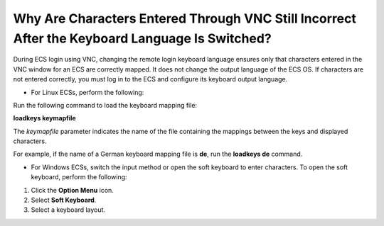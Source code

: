 .. _en-us_topic_0030932500:

Why Are Characters Entered Through VNC Still Incorrect After the Keyboard Language Is Switched?
===============================================================================================

During ECS login using VNC, changing the remote login keyboard language ensures only that characters entered in the VNC window for an ECS are correctly mapped. It does not change the output language of the ECS OS. If characters are not entered correctly, you must log in to the ECS and configure its keyboard output language.

-  For Linux ECSs, perform the following:

Run the following command to load the keyboard mapping file:

**loadkeys keymapfile**

The *keymapfile* parameter indicates the name of the file containing the mappings between the keys and displayed characters.

For example, if the name of a German keyboard mapping file is **de**, run the **loadkeys de** command.

-  For Windows ECSs, switch the input method or open the soft keyboard to enter characters. To open the soft keyboard, perform the following:

#. Click the **Option Menu** icon.
#. Select **Soft Keyboard**.
#. Select a keyboard layout.
